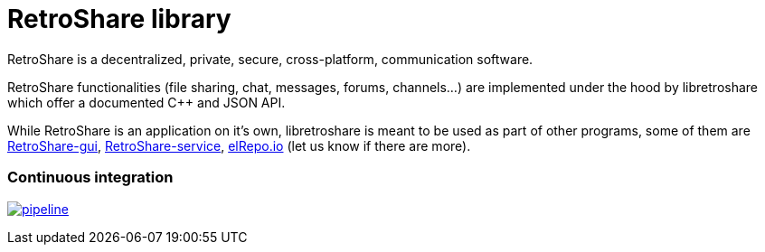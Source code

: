 // SPDX-FileCopyrightText: 2022 Retroshare Team <contact@retroshare.cc>
// SPDX-FileCopyrightText: 2022 Gioacchino Mazzurco <gio@retroshare.cc>
// SPDX-FileCopyrightText: 2022 Asociación Civil Altermundi <info@altermundi.net>
// SPDX-License-Identifier: CC-BY-SA-4.0

= RetroShare library

RetroShare is a decentralized, private, secure, cross-platform, communication
software.

RetroShare functionalities (file sharing, chat, messages, forums, channels...)
are implemented under the hood by libretroshare which offer a documented C++ and
JSON API.

While RetroShare is an application on it's own, libretroshare is meant to be
used as part of other programs, some of them are
https://retroshare.cc[RetroShare-gui],
https://retroshare.cc[RetroShare-service],
https://elrepo.io/[elRepo.io]
(let us know if there are more).


=== Continuous integration

image:https://gitlab.com/RetroShare/libretroshare/badges/master/pipeline.svg[link="https://gitlab.com/RetroShare/libretroshare/-/commits/master",title="pipeline status"]
